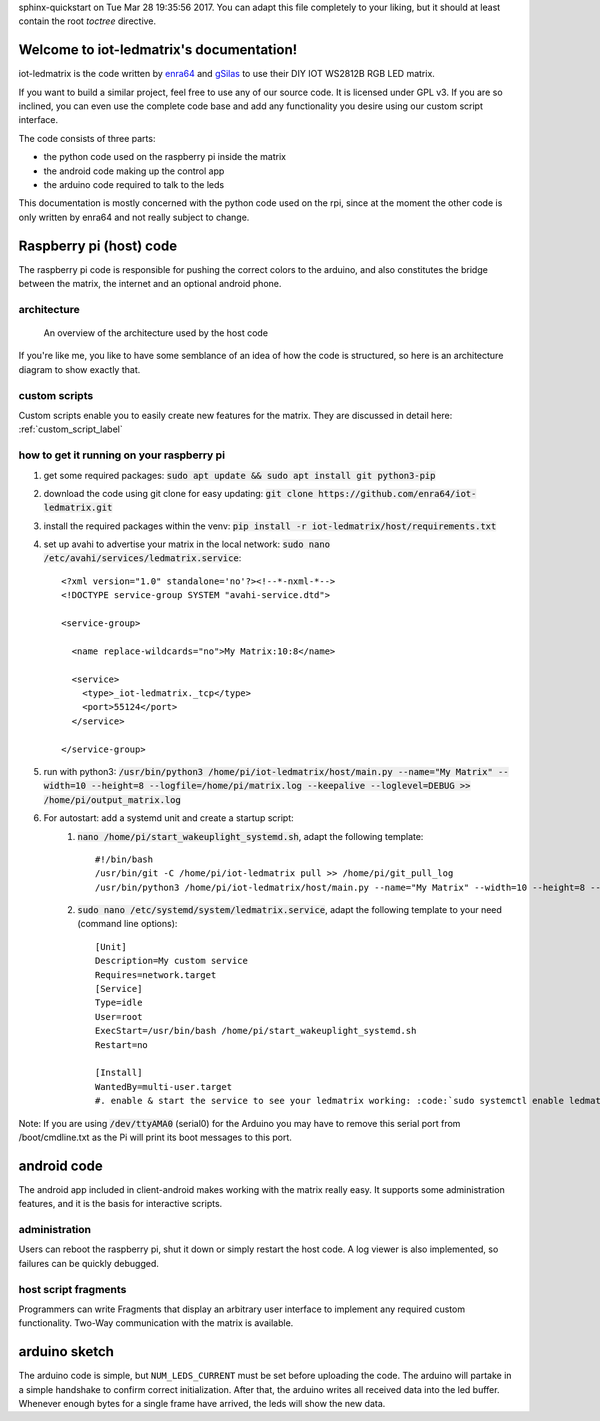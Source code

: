 .. iot-ledmatrix documentation master file, created by
sphinx-quickstart on Tue Mar 28 19:35:56 2017.
You can adapt this file completely to your liking, but it should at least
contain the root `toctree` directive.

Welcome to iot-ledmatrix's documentation!
=========================================

iot-ledmatrix is the code written by `enra64 <github.com/enra64>`_ and `gSilas <https://www.github.com/gSilas>`_ to use their DIY IOT WS2812B RGB LED matrix.

If you want to build a similar project, feel free to use any of our source code. It is licensed under GPL v3.
If you are so inclined, you can even use the complete code base and add any functionality you desire using our custom script interface.

The code consists of three parts:

* the python code used on the raspberry pi inside the matrix
* the android code making up the control app
* the arduino code required to talk to the leds

This documentation is mostly concerned with the python code used on the rpi, since at the moment the other code
is only written by enra64 and not really subject to change.

Raspberry pi (host) code
========================
The raspberry pi code is responsible for pushing the correct colors to the arduino,
and also constitutes the bridge between the matrix, the internet and an optional android phone.

architecture
------------
.. figure:: architecture_diagram.png
    :alt: architecture diagram for host code

    An overview of the architecture used by the host code

If you're like me, you like to have some semblance of an idea of how the code is structured, so here is an architecture diagram to show exactly that.

custom scripts
--------------
Custom scripts enable you to easily create new features for the matrix. They are discussed in detail here: :ref:`custom_script_label`

how to get it running on your raspberry pi
------------------------------------------

#. get some required packages: :code:`sudo apt update && sudo apt install git python3-pip`
#. download the code using git clone for easy updating: :code:`git clone https://github.com/enra64/iot-ledmatrix.git`
#. install the required packages within the venv: :code:`pip install -r iot-ledmatrix/host/requirements.txt`
#. set up avahi to advertise your matrix in the local network: :code:`sudo nano /etc/avahi/services/ledmatrix.service`::

      <?xml version="1.0" standalone='no'?><!--*-nxml-*-->
      <!DOCTYPE service-group SYSTEM "avahi-service.dtd">

      <service-group>

        <name replace-wildcards="no">My Matrix:10:8</name>

        <service>
          <type>_iot-ledmatrix._tcp</type>
          <port>55124</port>
        </service>

      </service-group>

#. run with python3: :code:`/usr/bin/python3 /home/pi/iot-ledmatrix/host/main.py --name="My Matrix" --width=10 --height=8 --logfile=/home/pi/matrix.log --keepalive --loglevel=DEBUG  >> /home/pi/output_matrix.log`
#. For autostart: add a systemd unit and create a startup script:
    #. :code:`nano /home/pi/start_wakeuplight_systemd.sh`, adapt the following template::

        #!/bin/bash
        /usr/bin/git -C /home/pi/iot-ledmatrix pull >> /home/pi/git_pull_log
        /usr/bin/python3 /home/pi/iot-ledmatrix/host/main.py --name="My Matrix" --width=10 --height=8 --logfile=/home/pi/matrix.log --keepalive --loglevel=DEBUG  >> /home/pi/output_matrix.log

    #. :code:`sudo nano /etc/systemd/system/ledmatrix.service`, adapt the following template to your need (command line options)::

        [Unit]
        Description=My custom service
        Requires=network.target
        [Service]
        Type=idle
        User=root
        ExecStart=/usr/bin/bash /home/pi/start_wakeuplight_systemd.sh
        Restart=no

        [Install]
        WantedBy=multi-user.target
        #. enable & start the service to see your ledmatrix working: :code:`sudo systemctl enable ledmatrix.service && sudo systemctl start ledmatrix.service`

Note: If you are using :code:`/dev/ttyAMA0` (serial0) for the Arduino you may have to remove this serial port from /boot/cmdline.txt as the Pi will print its boot messages to this port.

android code
============
The android app included in client-android makes working with the matrix really easy. It supports some administration features, and it is the basis for interactive scripts.

administration
--------------
Users can reboot the raspberry pi, shut it down or simply restart the host code. A log viewer is also implemented, so failures can be quickly debugged.

host script fragments
---------------------
Programmers can write Fragments that display an arbitrary user interface to implement any required custom functionality.
Two-Way communication with the matrix is available.

arduino sketch
==============
The arduino code is simple, but ``NUM_LEDS_CURRENT`` must be set before uploading the code.
The arduino will partake in a simple handshake to confirm correct initialization.
After that, the arduino writes all received data into the led buffer.
Whenever enough bytes for a single frame have arrived, the leds will show the new data.
